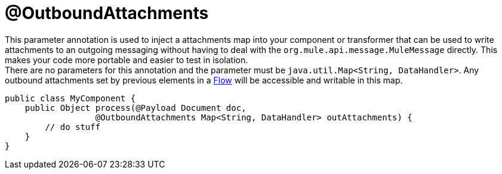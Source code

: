 = @OutboundAttachments
:keywords: annotations, custom java code

This parameter annotation is used to inject a attachments map into your component or transformer that can be used to write attachments to an outgoing messaging without having to deal with the `org.mule.api.message.MuleMessage` directly. This makes your code more portable and easier to test in isolation. +
There are no parameters for this annotation and the parameter must be `java.util.Map<String, DataHandler>`. Any outbound attachments set by previous elements in a link:/documentation/display/current/Using+Flows+for+Service+Orchestration[Flow] will be accessible and writable in this map.

[source, java, linenums]
----
public class MyComponent {
    public Object process(@Payload Document doc,
                  @OutboundAttachments Map<String, DataHandler> outAttachments) {
        // do stuff
    }
}
----
